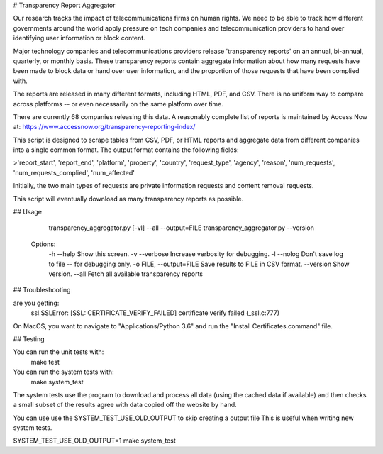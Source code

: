 # Transparency Report Aggregator

Our research tracks the impact of telecommunications firms on human rights. We need to be able to track how different
governments around the world apply pressure on tech companies and telecommunication providers to hand over identifying
user information or block content.

Major technology companies and telecommunications providers release 'transparency reports' on an annual, bi-annual,
quarterly, or monthly basis. These transparency reports contain aggregate information about how many requests have
been made to block data or hand over user information, and the proportion of those requests that have been complied
with.

The reports are released in many different formats, including HTML, PDF, and CSV. There is no uniform way to compare
across platforms -- or even necessarily on the same platform over time.

There are currently 68 companies releasing this data. A reasonably complete list of reports is maintained by Access Now at: https://www.accessnow.org/transparency-reporting-index/

This script is designed to scrape tables from CSV, PDF, or HTML reports and aggregate data from different companies into
a single common format. The output format contains the following fields:

>'report_start', 'report_end', 'platform', 'property', 'country', 'request_type', 'agency', 'reason', 'num_requests', 'num_requests_complied', 'num_affected'

Initially, the two main types of requests are private information requests and content removal requests.

This script will eventually download as many transparency reports as possible.

## Usage

      transparency_aggregator.py [-vl] --all --output=FILE
      transparency_aggregator.py --version

    Options:
      -h --help     Show this screen.
      -v --verbose  Increase verbosity for debugging.
      -l --nolog    Don't save log to file -- for debugging only.
      -o FILE, --output=FILE     Save results to FILE in CSV format.
      --version  Show version.
      --all     Fetch all available transparency reports


## Troubleshooting

are you getting:
    ssl.SSLError: [SSL: CERTIFICATE_VERIFY_FAILED] certificate verify failed (_ssl.c:777)

On MacOS, you want to navigate to "Applications/Python 3.6" and run the "Install Certificates.command" file.

## Testing

You can run the unit tests with:
    make test

You can run the system tests with:
    make system_test
The system tests use the program to download and process all data (using the cached data if available) and then checks a small
subset of the results agree with data copied off the website by hand.

You can use use the SYSTEM_TEST_USE_OLD_OUTPUT to skip creating a output file
This is useful when writing new system tests.

SYSTEM_TEST_USE_OLD_OUTPUT=1 make system_test

